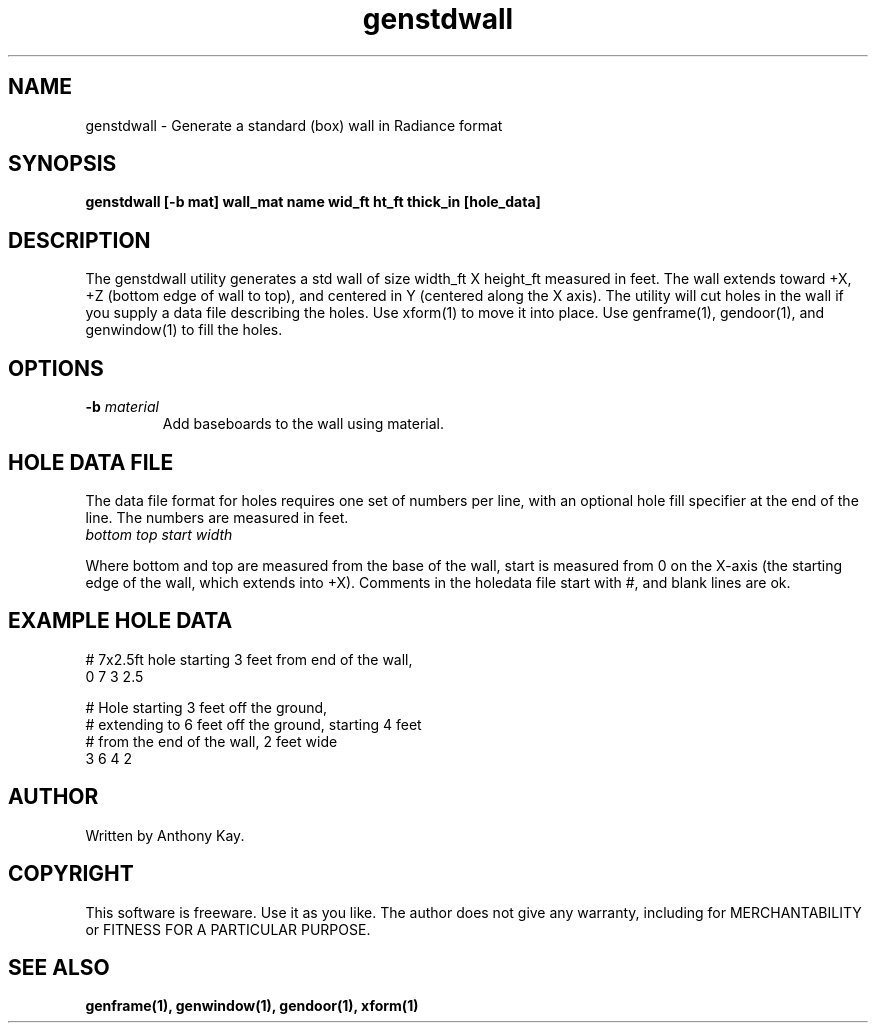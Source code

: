 .TH genstdwall 1 "Nov. 2002" "genstdwall 1.0" "Geometry Generator for Radiance"
.SH NAME
genstdwall \- Generate a standard (box) wall in Radiance format
.SH SYNOPSIS
.B genstdwall \fB[\-b mat] wall_mat name wid_ft ht_ft thick_in [hole_data]\fR
.SH DESCRIPTION
.P
The genstdwall utility generates a std wall of size width_ft X height_ft
measured in feet.  The wall extends toward +X, +Z (bottom edge of wall to top),
and centered in Y (centered along the X axis). The utility will cut holes in
the wall if you supply a data file describing the holes. Use xform(1) to move
it into place. Use genframe(1), gendoor(1), and genwindow(1) to fill the 
holes.
.SH OPTIONS
.TP
.BI \-b " material"
Add baseboards to the wall using material.
.SH HOLE DATA FILE
.P
The data file format for holes requires one set of numbers per line, with an optional hole
fill specifier at the end of the line. The numbers are measured in feet. 
.TP
\fIbottom top start width\fR
.P
Where bottom and top are measured from the base of the wall, start is measured from 0 on the
X\-axis (the starting edge of the wall, which extends into +X).  Comments in
the holedata file start with #, and blank lines are ok.
.SH EXAMPLE HOLE DATA
.P
.nf
# 7x2.5ft hole starting 3 feet from end of the wall,
0 7 3 2.5

# Hole starting 3 feet off the ground,
# extending to 6 feet off the ground, starting 4 feet 
# from the end of the wall, 2 feet wide
3 6 4 2
.fi
.SH AUTHOR
Written by Anthony Kay.
.SH COPYRIGHT
This software is freeware. Use it as you like. The author does not give any warranty, 
including for MERCHANTABILITY or FITNESS FOR A PARTICULAR PURPOSE.
.SH SEE ALSO
.P
.B genframe(1),
.B genwindow(1),
.B gendoor(1),
.B xform(1)
